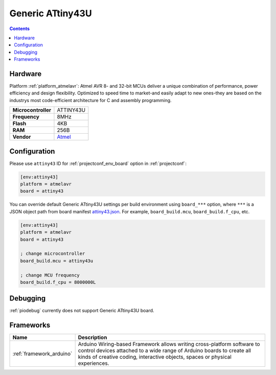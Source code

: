 ..  Copyright (c) 2014-present PlatformIO <contact@platformio.org>
    Licensed under the Apache License, Version 2.0 (the "License");
    you may not use this file except in compliance with the License.
    You may obtain a copy of the License at
       http://www.apache.org/licenses/LICENSE-2.0
    Unless required by applicable law or agreed to in writing, software
    distributed under the License is distributed on an "AS IS" BASIS,
    WITHOUT WARRANTIES OR CONDITIONS OF ANY KIND, either express or implied.
    See the License for the specific language governing permissions and
    limitations under the License.

.. _board_atmelavr_attiny43:

Generic ATtiny43U
=================

.. contents::

Hardware
--------

Platform :ref:`platform_atmelavr`: Atmel AVR 8- and 32-bit MCUs deliver a unique combination of performance, power efficiency and design flexibility. Optimized to speed time to market-and easily adapt to new ones-they are based on the industrys most code-efficient architecture for C and assembly programming.

.. list-table::

  * - **Microcontroller**
    - ATTINY43U
  * - **Frequency**
    - 8MHz
  * - **Flash**
    - 4KB
  * - **RAM**
    - 256B
  * - **Vendor**
    - `Atmel <https://www.microchip.com/wwwproducts/en/ATtiny43U?utm_source=platformio&utm_medium=docs>`__


Configuration
-------------

Please use ``attiny43`` ID for :ref:`projectconf_env_board` option in :ref:`projectconf`:

.. code-block:: ini

  [env:attiny43]
  platform = atmelavr
  board = attiny43

You can override default Generic ATtiny43U settings per build environment using
``board_***`` option, where ``***`` is a JSON object path from
board manifest `attiny43.json <https://github.com/platformio/platform-atmelavr/blob/master/boards/attiny43.json>`_. For example,
``board_build.mcu``, ``board_build.f_cpu``, etc.

.. code-block:: ini

  [env:attiny43]
  platform = atmelavr
  board = attiny43

  ; change microcontroller
  board_build.mcu = attiny43u

  ; change MCU frequency
  board_build.f_cpu = 8000000L

Debugging
---------
:ref:`piodebug` currently does not support Generic ATtiny43U board.

Frameworks
----------
.. list-table::
    :header-rows:  1

    * - Name
      - Description

    * - :ref:`framework_arduino`
      - Arduino Wiring-based Framework allows writing cross-platform software to control devices attached to a wide range of Arduino boards to create all kinds of creative coding, interactive objects, spaces or physical experiences.